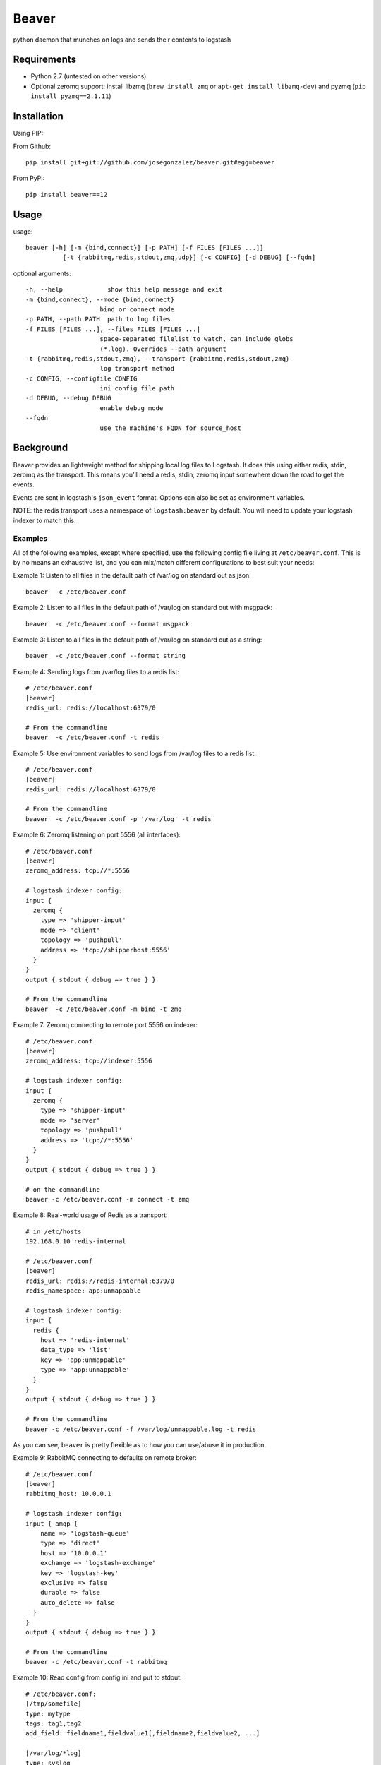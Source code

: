 ======
Beaver
======

python daemon that munches on logs and sends their contents to logstash

Requirements
============

* Python 2.7 (untested on other versions)
* Optional zeromq support: install libzmq (``brew install zmq`` or ``apt-get install libzmq-dev``) and pyzmq (``pip install pyzmq==2.1.11``)

Installation
============

Using PIP:

From Github::

    pip install git+git://github.com/josegonzalez/beaver.git#egg=beaver

From PyPI::

    pip install beaver==12

Usage
=====

usage::

    beaver [-h] [-m {bind,connect}] [-p PATH] [-f FILES [FILES ...]]
              [-t {rabbitmq,redis,stdout,zmq,udp}] [-c CONFIG] [-d DEBUG] [--fqdn]

optional arguments::

    -h, --help            show this help message and exit
    -m {bind,connect}, --mode {bind,connect}
                        bind or connect mode
    -p PATH, --path PATH  path to log files
    -f FILES [FILES ...], --files FILES [FILES ...]
                        space-separated filelist to watch, can include globs
                        (*.log). Overrides --path argument
    -t {rabbitmq,redis,stdout,zmq}, --transport {rabbitmq,redis,stdout,zmq}
                        log transport method
    -c CONFIG, --configfile CONFIG
                        ini config file path
    -d DEBUG, --debug DEBUG
                        enable debug mode
    --fqdn
                        use the machine's FQDN for source_host

Background
==========

Beaver provides an lightweight method for shipping local log files to Logstash. It does this using either redis, stdin, zeromq as the transport. This means you'll need a redis, stdin, zeromq input somewhere down the road to get the events.

Events are sent in logstash's ``json_event`` format. Options can also be set as environment variables.

NOTE: the redis transport uses a namespace of ``logstash:beaver`` by default.  You will need to update your logstash indexer to match this.

Examples
--------


All of the following examples, except where specified, use the following config file living at ``/etc/beaver.conf``. This is by no means an exhaustive list, and you can mix/match different configurations to best suit your needs::

Example 1: Listen to all files in the default path of /var/log on standard out as json::

    beaver  -c /etc/beaver.conf

Example 2: Listen to all files in the default path of /var/log on standard out with msgpack::

    beaver  -c /etc/beaver.conf --format msgpack

Example 3: Listen to all files in the default path of /var/log on standard out as a string::

    beaver  -c /etc/beaver.conf --format string

Example 4: Sending logs from /var/log files to a redis list::

    # /etc/beaver.conf
    [beaver]
    redis_url: redis://localhost:6379/0

    # From the commandline
    beaver  -c /etc/beaver.conf -t redis

Example 5: Use environment variables to send logs from /var/log files to a redis list::

    # /etc/beaver.conf
    [beaver]
    redis_url: redis://localhost:6379/0

    # From the commandline
    beaver  -c /etc/beaver.conf -p '/var/log' -t redis

Example 6: Zeromq listening on port 5556 (all interfaces)::

    # /etc/beaver.conf
    [beaver]
    zeromq_address: tcp://*:5556

    # logstash indexer config:
    input {
      zeromq {
        type => 'shipper-input'
        mode => 'client'
        topology => 'pushpull'
        address => 'tcp://shipperhost:5556'
      }
    }
    output { stdout { debug => true } }

    # From the commandline
    beaver  -c /etc/beaver.conf -m bind -t zmq


Example 7: Zeromq connecting to remote port 5556 on indexer::

    # /etc/beaver.conf
    [beaver]
    zeromq_address: tcp://indexer:5556

    # logstash indexer config:
    input {
      zeromq {
        type => 'shipper-input'
        mode => 'server'
        topology => 'pushpull'
        address => 'tcp://*:5556'
      }
    }
    output { stdout { debug => true } }

    # on the commandline
    beaver -c /etc/beaver.conf -m connect -t zmq

Example 8: Real-world usage of Redis as a transport::

    # in /etc/hosts
    192.168.0.10 redis-internal

    # /etc/beaver.conf
    [beaver]
    redis_url: redis://redis-internal:6379/0
    redis_namespace: app:unmappable

    # logstash indexer config:
    input {
      redis {
        host => 'redis-internal'
        data_type => 'list'
        key => 'app:unmappable'
        type => 'app:unmappable'
      }
    }
    output { stdout { debug => true } }

    # From the commandline
    beaver -c /etc/beaver.conf -f /var/log/unmappable.log -t redis

As you can see, ``beaver`` is pretty flexible as to how you can use/abuse it in production.

Example 9: RabbitMQ connecting to defaults on remote broker::

    # /etc/beaver.conf
    [beaver]
    rabbitmq_host: 10.0.0.1

    # logstash indexer config:
    input { amqp {
        name => 'logstash-queue'
        type => 'direct'
        host => '10.0.0.1'
        exchange => 'logstash-exchange'
        key => 'logstash-key'
        exclusive => false
        durable => false
        auto_delete => false
      }
    }
    output { stdout { debug => true } }

    # From the commandline
    beaver -c /etc/beaver.conf -t rabbitmq

Example 10: Read config from config.ini and put to stdout::

    # /etc/beaver.conf:
    [/tmp/somefile]
    type: mytype
    tags: tag1,tag2
    add_field: fieldname1,fieldvalue1[,fieldname2,fieldvalue2, ...]

    [/var/log/*log]
    type: syslog
    tags: sys

    [/var/log/{secure,messages}.log]
    type: syslog
    tags: sys

    # From the commandline
    beaver -c /etc/beaver.conf -t stdout

Example 11: UDP transport::

    # /etc/beaver.conf
    [beaver]
    udp_host: 127.0.0.1
    udp_port: 9999

    # logstash indexer config:
    input {
      udp {
        type => 'shipper-input'
        host => '127.0.0.1'
        port => '9999'
      }
    }
    output { stdout { debug => true } }

    # From the commandline
    beaver -c /etc/beaver.conf -t udp

Todo
====

* Use python threading + subprocess in order to support usage of ``yield`` across all operating systems
* Fix usage on non-linux platforms - file.readline() does not work as expected on OS X. See above for potential solution
* More transports
* ~Ability to specify files, tags, and other metadata within a configuration file~

Caveats
=======

When using ``copytruncate`` style log rotation, two race conditions can occur:

1. Any log data written prior to truncation which beaver has not yet
   read and processed is lost. Nothing we can do about that.

2. Should the file be truncated, rewritten, and end up being larger than
   the original file during the sleep interval, beaver won't detect
   this. After some experimentation, this behavior also exists in GNU
   tail, so I'm going to call this a "don't do that then" bug :)

   Additionally, the files beaver will most likely be called upon to
   watch which may be truncated are generally going to be large enough
   and slow-filling enough that this won't crop up in the wild.


Credits
=======

Based on work from Giampaolo and Lusis::

    Real time log files watcher supporting log rotation.

    Original Author: Giampaolo Rodola' <g.rodola [AT] gmail [DOT] com>
    http://code.activestate.com/recipes/577968-log-watcher-tail-f-log/

    License: MIT

    Other hacks (ZMQ, JSON, optparse, ...): lusis
